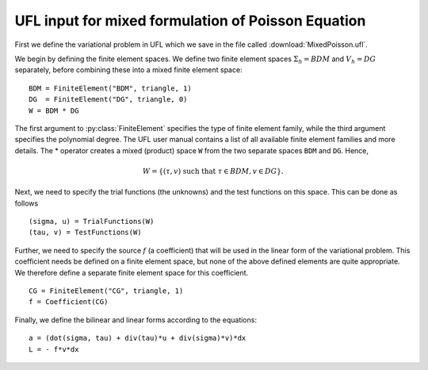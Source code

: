 UFL input for mixed formulation of Poisson Equation
===================================================

First we define the variational problem in UFL which we save in the
file called :download:`MixedPoisson.ufl`.

We begin by defining the finite element spaces. We define two finite
element spaces :math:`\Sigma_h = BDM` and :math:`V_h = DG` separately,
before combining these into a mixed finite element space: ::

    BDM = FiniteElement("BDM", triangle, 1)
    DG  = FiniteElement("DG", triangle, 0)
    W = BDM * DG

The first argument to :py:class:`FiniteElement` specifies the type of
finite element family, while the third argument specifies the
polynomial degree. The UFL user manual contains a list of all
available finite element families and more details.  The * operator
creates a mixed (product) space ``W`` from the two separate spaces
``BDM`` and ``DG``. Hence,

.. math::

    W = \{ (\tau, v) \ \text{such that} \ \tau \in BDM, v \in DG \}.

Next, we need to specify the trial functions (the unknowns) and the
test functions on this space. This can be done as follows ::

    (sigma, u) = TrialFunctions(W)
    (tau, v) = TestFunctions(W)

Further, we need to specify the source :math:`f` (a coefficient) that
will be used in the linear form of the variational problem. This
coefficient needs be defined on a finite element space, but none of
the above defined elements are quite appropriate. We therefore define
a separate finite element space for this coefficient. ::

    CG = FiniteElement("CG", triangle, 1)
    f = Coefficient(CG)

Finally, we define the bilinear and linear forms according to the equations: ::

    a = (dot(sigma, tau) + div(tau)*u + div(sigma)*v)*dx
    L = - f*v*dx

